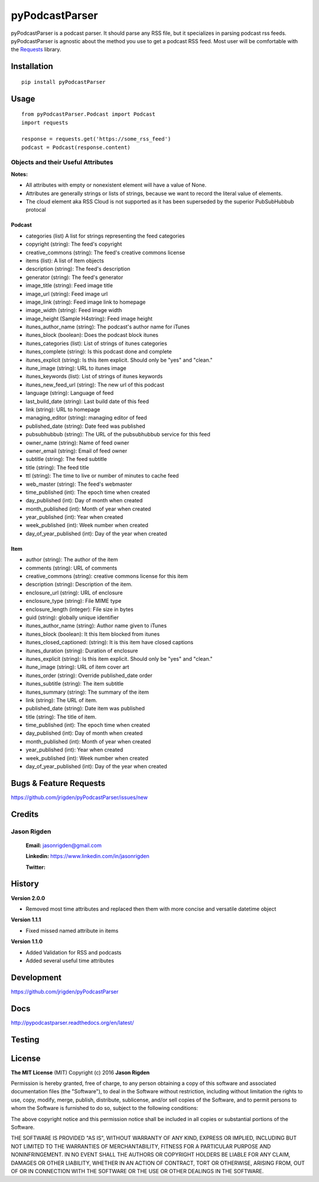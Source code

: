 ###############
pyPodcastParser
###############

|pypi| |pip_monthly| |testing| |coverall| |codacy| |license|

pyPodcastParser is a podcast parser. It should parse any RSS file, but it specializes in parsing podcast rss feeds. pyPodcastParser is agnostic about the method you use to get a podcast RSS feed. Most user will be comfortable with the Requests_ library.


.. _Requests: http://docs.python-requests.org/en/latest/

************
Installation
************


::

   pip install pyPodcastParser


*****
Usage
*****

::

   from pyPodcastParser.Podcast import Podcast
   import requests

   response = requests.get('https://some_rss_feed')
   podcast = Podcast(response.content)


===================================
Objects and their Useful Attributes
===================================

**Notes:**

* All attributes with empty or nonexistent element will have a value of None.
* Attributes are generally strings or lists of strings, because we want to record the literal value of elements.
* The cloud element aka RSS Cloud is not supported as it has been superseded by the superior PubSubHubbub protocal

-------
Podcast
-------

* categories (list) A list for strings representing the feed categories
* copyright (string): The feed's copyright
* creative_commons (string): The feed's creative commons license
* items (list): A list of Item objects
* description (string): The feed's description
* generator (string): The feed's generator
* image_title (string): Feed image title
* image_url (string): Feed image url
* image_link (string): Feed image link to homepage
* image_width (string): Feed image width
* image_height (Sample H4string): Feed image height
* itunes_author_name (string): The podcast's author name for iTunes
* itunes_block (boolean): Does the podcast block itunes
* itunes_categories (list): List of strings of itunes categories
* itunes_complete (string): Is this podcast done and complete
* itunes_explicit (string): Is this item explicit. Should only be "yes" and "clean."
* itune_image (string): URL to itunes image
* itunes_keywords (list): List of strings of itunes keywords
* itunes_new_feed_url (string): The new url of this podcast
* language (string): Language of feed
* last_build_date (string): Last build date of this feed
* link (string): URL to homepage
* managing_editor (string): managing editor of feed
* published_date (string): Date feed was published
* pubsubhubbub (string): The URL of the pubsubhubbub service for this feed
* owner_name (string): Name of feed owner
* owner_email (string): Email of feed owner
* subtitle (string): The feed subtitle
* title (string): The feed title
* ttl (string): The time to live or number of minutes to cache feed
* web_master (string): The feed's webmaster
* time_published (int): The epoch time when created
* day_published (int): Day of month when created
* month_published (int): Month of year when created
* year_published (int): Year when created
* week_published (int): Week number when created
* day_of_year_published (int): Day of the year when created

----
Item
----

* author (string): The author of the item
* comments (string): URL of comments
* creative_commons (string): creative commons license for this item
* description (string): Description of the item.
* enclosure_url (string): URL of enclosure
* enclosure_type (string): File MIME type
* enclosure_length (integer): File size in bytes
* guid (string): globally unique identifier
* itunes_author_name (string): Author name given to iTunes
* itunes_block (boolean): It this Item blocked from itunes
* itunes_closed_captioned: (string): It is this item have closed captions
* itunes_duration (string): Duration of enclosure
* itunes_explicit (string): Is this item explicit. Should only be "yes" and "clean."
* itune_image (string): URL of item cover art
* itunes_order (string): Override published_date order
* itunes_subtitle (string): The item subtitle
* itunes_summary (string): The summary of the item
* link (string): The URL of item.
* published_date (string): Date item was published
* title (string): The title of item.
* time_published (int): The epoch time when created
* day_published (int): Day of month when created
* month_published (int): Month of year when created
* year_published (int): Year when created
* week_published (int): Week number when created
* day_of_year_published (int): Day of the year when created

***********************
Bugs & Feature Requests
***********************

https://github.com/jrigden/pyPodcastParser/issues/new

*******
Credits
*******

============
Jason Rigden
============

    **Email:** jasonrigden@gmail.com

    **Linkedin:** https://www.linkedin.com/in/jasonrigden

    **Twitter:** |twitter|

*******
History
*******

**Version 2.0.0**

* Removed most time attributes and replaced then them with more concise and versatile datetime object

**Version 1.1.1**

* Fixed missed named attribute in items

**Version 1.1.0**

* Added Validation for RSS and podcasts
* Added several useful time attributes


***********
Development
***********

https://github.com/jrigden/pyPodcastParser

****
Docs
****

http://pypodcastparser.readthedocs.org/en/latest/

*******
Testing
*******

.. image:: https://travis-ci.org/jrigden/pyPodcastParser.svg?branch=master
    :target: https://travis-ci.org/jrigden/pyPodcastParser
.. image:: https://coveralls.io/repos/github/jrigden/pyPodcastParser/badge.svg?branch=master
    :target: https://coveralls.io/github/jrigden/pyPodcastParser?branch=master

*******
License
*******

**The MIT License** (MIT) Copyright (c) 2016 **Jason Rigden**

Permission is hereby granted, free of charge, to any person obtaining a copy of this software and associated documentation files (the "Software"), to deal in the Software without restriction, including without limitation the rights to use, copy, modify, merge, publish, distribute, sublicense, and/or sell copies of the Software, and to permit persons to whom the Software is furnished to do so, subject to the following conditions:

The above copyright notice and this permission notice shall be included in all copies or substantial portions of the Software.

THE SOFTWARE IS PROVIDED "AS IS", WITHOUT WARRANTY OF ANY KIND, EXPRESS OR IMPLIED, INCLUDING BUT NOT LIMITED TO THE WARRANTIES OF MERCHANTABILITY, FITNESS FOR A PARTICULAR PURPOSE AND NONINFRINGEMENT. IN NO EVENT SHALL THE AUTHORS OR COPYRIGHT HOLDERS BE LIABLE FOR ANY CLAIM, DAMAGES OR OTHER LIABILITY, WHETHER IN AN ACTION OF CONTRACT, TORT OR OTHERWISE, ARISING FROM, OUT OF OR IN CONNECTION WITH THE SOFTWARE OR THE USE OR OTHER DEALINGS IN THE SOFTWARE.

.. |coverall| image:: https://coveralls.io/repos/github/jrigden/pyPodcastParser/badge.svg?branch=master
    :alt: Test Status
    :scale: 100%
    :target: https://coveralls.io/github/jrigden/pyPodcastParser?branch=master

.. |codacy| image:: https://img.shields.io/codacy/6f81796c588f455f85c631d8e47b46fc.svg?style=flat-square
    :alt: Codacy Grade
    :scale: 100%
    :target: https://www.codacy.com/app/jasonrigden/pyPodcastParser/dashboard

.. |docs| image:: https://readthedocs.org/projects/docs/badge/?version=latest
    :alt: Documentation Status
    :scale: 100%
    :target: https://pypodcastparser.readthedocs.org/en/latest/?badge=latest

.. |license| image:: https://img.shields.io/pypi/l/pyloudness.svg
    :alt: License
    :scale: 100%
    :target: https://opensource.org/licenses/MIT

.. |pypi| image:: https://badge.fury.io/py/pyPodcastParser.svg
    :alt: pypi
    :scale: 100%
    :target: https://pypi.python.org/pypi/pyPodcastParser

.. |pip_monthly| image:: https://img.shields.io/pypi/dm/pyPodcastParser.svg
    :alt: Pip Monthly Downloads
    :scale: 100%
    :target: https://pypi.python.org/pypi/pyPodcastParser

.. |testing| image:: https://travis-ci.org/jrigden/pyPodcastParser.svg?branch=master
    :alt: Test Status
    :scale: 100%
    :target: https://travis-ci.org/jrigden/pyPodcastParser

.. |twitter| image:: https://img.shields.io/twitter/follow/mr_rigden.svg?style=social
    :alt: @mr_rigden
    :scale: 100%
    :target: https://twitter.com/mr_rigden


